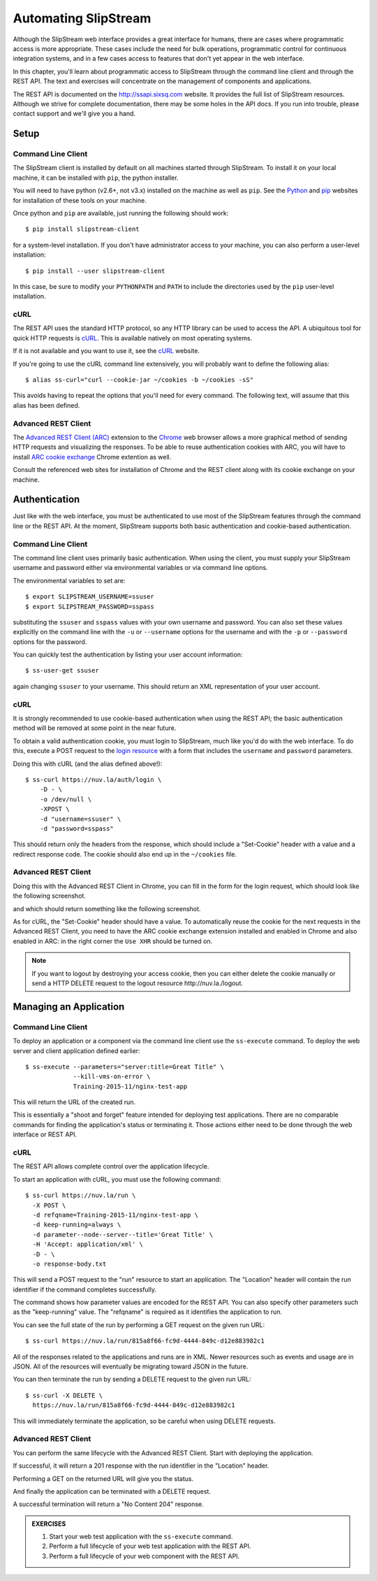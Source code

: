 Automating SlipStream
=====================

Although the SlipStream web interface provides a great interface for
humans, there are cases where programmatic access is more
appropriate.  These cases include the need for bulk operations,
programmatic control for continuous integration systems, and in a few
cases access to features that don't yet appear in the web interface.

In this chapter, you'll learn about programmatic access to SlipStream
through the command line client and through the REST API.  The text
and exercises will concentrate on the management of components and
applications.

The REST API is documented on the http://ssapi.sixsq.com website.  It
provides the full list of SlipStream resources.  Although we strive
for complete documentation, there may be some holes in the API docs.
If you run into trouble, please contact support and we'll give you a
hand.

Setup
-----

Command Line Client
~~~~~~~~~~~~~~~~~~~

The SlipStream client is installed by default on all machines started
through SlipStream. To install it on your local machine, it can be
installed with ``pip``, the python installer.

You will need to have python (v2.6+, not v3.x) installed on the
machine as well as ``pip``.  See the Python_ and pip_ websites for
installation of these tools on your machine.

Once python and ``pip`` are available, just running the following
should work::

    $ pip install slipstream-client

for a system-level installation.  If you don't have administrator
access to your machine, you can also perform a user-level
installation::

    $ pip install --user slipstream-client

In this case, be sure to modify your ``PYTHONPATH`` and ``PATH``
to include the directories used by the ``pip`` user-level
installation.

cURL
~~~~

The REST API uses the standard HTTP protocol, so any HTTP library can
be used to access the API.  A ubiquitous tool for quick HTTP requests
is cURL_.  This is available natively on most operating systems.

If it is not available and you want to use it, see the cURL_ website.

If you're going to use the cURL command line extensively, you will
probably want to define the following alias::

    $ alias ss-curl="curl --cookie-jar ~/cookies -b ~/cookies -sS"

This avoids having to repeat the options that you'll need for every
command.  The following text, will assume that this alias has been
defined.

Advanced REST Client
~~~~~~~~~~~~~~~~~~~~

The `Advanced REST Client (ARC)
<https://chrome.google.com/webstore/detail/advanced-rest-client/hgmloofddffdnphfgcellkdfbfbjeloo>`__
extension to the Chrome_ web browser allows a more graphical method of sending
HTTP requests and visualizing the responses.  To be able to reuse
authentication cookies with ARC, you will have to install `ARC cookie exchange
<https://chrome.google.com/webstore/detail/arc-cookie-exchange/apcedakaoficjlofohhcmkkljehnmebp>`__
Chrome extention as well.

Consult the referenced web sites for installation of Chrome and the
REST client along with its cookie exchange on your machine.

Authentication
--------------

Just like with the web interface, you must be authenticated to use most of
the SlipStream features through the command line or the REST API.  At
the moment, SlipStream supports both basic authentication and
cookie-based authentication.

Command Line Client
~~~~~~~~~~~~~~~~~~~

The command line client uses primarily basic authentication.  When
using the client, you must supply your SlipStream username and
password either via environmental variables or via command line
options.

The environmental variables to set are::

    $ export SLIPSTREAM_USERNAME=ssuser
    $ export SLIPSTREAM_PASSWORD=sspass

substituting the ``ssuser`` and ``sspass`` values with your own
username and password.  You can also set these values explicitly on
the command line with the ``-u`` or ``--username`` options for the
username and with the ``-p`` or ``--password`` options for the
password.

You can quickly test the authentication by listing your user account
information::

    $ ss-user-get ssuser

again changing ``ssuser`` to your username.  This should return an XML
representation of your user account.

cURL
~~~~

It is strongly recommended to use cookie-based authentication when
using the REST API; the basic authentication method will be removed at
some point in the near future.

To obtain a valid authentication cookie, you must login to SlipStream,
much like you'd do with the web interface.  To do this, execute a POST
request to the `login resource <https://nuv.la/login>`_ with a form
that includes the ``username`` and ``password`` parameters.

Doing this with cURL (and the alias defined above!)::

    $ ss-curl https://nuv.la/auth/login \
        -D - \
        -o /dev/null \
        -XPOST \
        -d "username=ssuser" \
        -d "password=sspass"

This should return only the headers from the response, which should
include a "Set-Cookie" header with a value and a redirect response
code.  The cookie should also end up in the ``~/cookies`` file.

Advanced REST Client
~~~~~~~~~~~~~~~~~~~~

Doing this with the Advanced REST Client in Chrome, you can fill in
the form for the login request, which should look like the following
screenshot.

.. image:: images/screenshots/rest-login-request.png
   :alt: REST Login Request
   :width: 70%
   :align: center

and which should return something like the following screenshot.

.. image:: images/screenshots/rest-login-response.png
   :alt: REST Login Response
   :width: 70%
   :align: center

As for cURL, the "Set-Cookie" header should have a value.  To automatically
reuse the cookie for the next requests in the Advanced REST Client, you need to
have the ARC cookie exchange extension installed and enabled in Chrome and also
enabled in ARC: in the right corner the ``Use XHR`` should be turned on.

.. note::

   If you want to logout by destroying your access cookie, then you
   can either delete the cookie manually or send a HTTP DELETE request
   to the logout resource \http://nuv.la./logout.

Managing an Application
-----------------------

Command Line Client
~~~~~~~~~~~~~~~~~~~

To deploy an application or a component via the command line client use the
``ss-execute`` command.  To deploy the web server and client
application defined earlier::

    $ ss-execute --parameters="server:title=Great Title" \
                 --kill-vms-on-error \
                 Training-2015-11/nginx-test-app

This will return the URL of the created run.

This is essentially a "shoot and forget" feature intended for
deploying test applications.  There are no comparable commands for
finding the application's status or terminating it.  Those actions
either need to be done through the web interface or REST API.

cURL
~~~~

The REST API allows complete control over the application
lifecycle.

To start an application with cURL, you must use the following
command::

    $ ss-curl https://nuv.la/run \
      -X POST \
      -d refqname=Training-2015-11/nginx-test-app \
      -d keep-running=always \
      -d parameter--node--server--title='Great Title' \
      -H 'Accept: application/xml' \
      -D - \
      -o response-body.txt

This will send a POST request to the "run" resource to start an
application.  The "Location" header will contain the run identifier if
the command completes successfully.

The command shows how parameter values are encoded for the REST API.
You can also specify other parameters such as the "keep-running"
value.  The "refqname" is required as it identifies the application to
run.

You can see the full state of the run by performing a GET request on
the given run URL::

    $ ss-curl https://nuv.la/run/815a8f66-fc9d-4444-849c-d12e883982c1

All of the responses related to the applications and runs are in XML.
Newer resources such as events and usage are in JSON.  All of the
resources will eventually be migrating toward JSON in the future.

You can then terminate the run by sending a DELETE request to the
given run URL::

    $ ss-curl -X DELETE \
      https://nuv.la/run/815a8f66-fc9d-4444-849c-d12e883982c1

This will immediately terminate the application, so be careful when
using DELETE requests.

Advanced REST Client
~~~~~~~~~~~~~~~~~~~~

You can perform the same lifecycle with the Advanced REST Client.
Start with deploying the application.

.. image:: images/screenshots/rest-start-app-request.png
   :alt: Start Application with REST
   :width: 70%
   :align: center

If successful, it will return a 201 response with the run identifier
in the "Location" header.

.. image:: images/screenshots/rest-start-app-response.png
   :alt: Start Application with REST
   :width: 70%
   :align: center

Performing a GET on the returned URL will give you the status.

.. image:: images/screenshots/rest-status-request.png
   :alt: Application Status Request
   :width: 70%
   :align: center

.. image:: images/screenshots/rest-status-response.png
   :alt: Application Status Response
   :width: 70%
   :align: center

And finally the application can be terminated with a DELETE request.

.. image:: images/screenshots/rest-termination-request.png
   :alt: Application Termination Request
   :width: 70%
   :align: center

A successful termination will return a "No Content 204" response.

.. image:: images/screenshots/rest-termination-response.png
   :alt: Application Termination Response
   :width: 70%
   :align: center

.. admonition:: EXERCISES

   1. Start your web test application with the ``ss-execute``
      command.
   2. Perform a full lifecycle of your web test application with the
      REST API.
   3. Perform a full lifecycle of your web component with the REST
      API.


.. _Python: https://www.python.org

.. _pip: https://pip.pypa.io/en/latest/

.. _cURL: http://curl.haxx.se

.. _Chrome: https://www.google.com/chrome/
